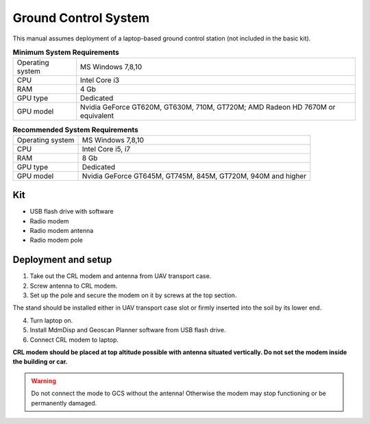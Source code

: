 Ground Control System
============================

This manual assumes deployment of a laptop-based ground control station (not included in the basic kit). 

.. csv-table:: **Minimum System Requirements**

   "Operating system", "MS Windows 7,8,10"
   "CPU", "Intel Core i3"
   "RAM", "4 Gb"
   "GPU type", "Dedicated"
   "GPU model", "Nvidia GeForce GT620M, GT630M, 710M, GT720M; AMD Radeon HD 7670M or equivalent"


.. csv-table:: **Recommended System Requirements**

   "Operating system", "MS Windows 7,8,10"
   "CPU", "Intel Core i5, i7"
   "RAM", "8 Gb"
   "GPU type", "Dedicated"
   "GPU model", "Nvidia GeForce GT645M, GT745M, 845M, GT720M, 940M and higher"

Kit
----------

* USB flash drive with software
* Radio modem
* Radio modem antenna
* Radio modem pole


Deployment and setup
-----------------------

1) Take out the CRL modem and antenna from UAV transport case.
2) Screw antenna to CRL modem.
3) Set up the pole and secure the modem on it by screws at the top section. 

The stand should be installed either in UAV transport case slot or firmly inserted into the soil by its lower end.

4) Turn laptop on.
5) Install MdmDisp and Geoscan Planner software from USB flash drive. 
6) Connect CRL modem to laptop.

**CRL modem should be placed at top altitude possible with antenna situated vertically. Do not set the modem inside the building or car.**

.. warning:: Do not connect the mode to GCS without the antenna! Otherwise the modem may stop functioning or be permanently damaged.
